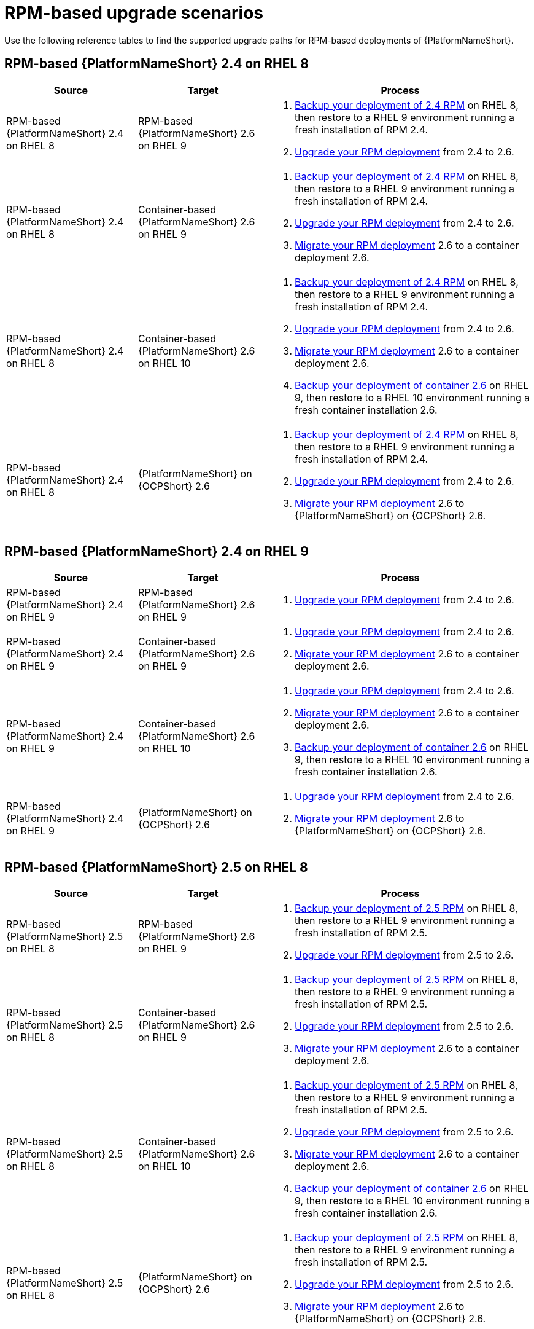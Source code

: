 :_mod-docs-content-type: REFERENCE

[id="upgrade-scenarios-rpm"]

= RPM-based upgrade scenarios

[role="_abstract"]
Use the following reference tables to find the supported upgrade paths for RPM-based deployments of {PlatformNameShort}. 

== RPM-based {PlatformNameShort} 2.4 on RHEL 8

[cols="1,1,2"]
|===
| Source | Target | Process

| RPM-based {PlatformNameShort} 2.4 on RHEL 8 
| RPM-based {PlatformNameShort} 2.6 on RHEL 9 
a| 
. link:https://docs.redhat.com/en/documentation/red_hat_ansible_automation_platform/2.4/html/automation_controller_administration_guide/controller-backup-and-restore[Backup your deployment of 2.4 RPM] on RHEL 8, then restore to a RHEL 9 environment running a fresh installation of RPM 2.4.
. link:{URLUpgrade}[Upgrade your RPM deployment] from 2.4 to 2.6.

| RPM-based {PlatformNameShort} 2.4 on RHEL 8 
| Container-based {PlatformNameShort} 2.6 on RHEL 9 
a| 
. link:https://docs.redhat.com/en/documentation/red_hat_ansible_automation_platform/2.4/html/automation_controller_administration_guide/controller-backup-and-restore[Backup your deployment of 2.4 RPM] on RHEL 8, then restore to a RHEL 9 environment running a fresh installation of RPM 2.4.
. link:{URLUpgrade}[Upgrade your RPM deployment] from 2.4 to 2.6.
. link:{URLMigration}[Migrate your RPM deployment] 2.6 to a container deployment 2.6.

| RPM-based {PlatformNameShort} 2.4 on RHEL 8 
| Container-based {PlatformNameShort} 2.6 on RHEL 10 
a| 
. link:https://docs.redhat.com/en/documentation/red_hat_ansible_automation_platform/2.4/html/automation_controller_administration_guide/controller-backup-and-restore[Backup your deployment of 2.4 RPM] on RHEL 8, then restore to a RHEL 9 environment running a fresh installation of RPM 2.4.
. link:{URLUpgrade}[Upgrade your RPM deployment] from 2.4 to 2.6.
. link:{URLMigration}[Migrate your RPM deployment] 2.6 to a container deployment 2.6.
. link:{URLContainerizedInstall}/aap-containerized-installation#backing-up-containerized-ansible-automation-platform[Backup your deployment of container 2.6] on RHEL 9, then restore to a RHEL 10 environment running a fresh container installation 2.6.

| RPM-based {PlatformNameShort} 2.4 on RHEL 8 
| {PlatformNameShort} on {OCPShort} 2.6 
a| 
. link:https://docs.redhat.com/en/documentation/red_hat_ansible_automation_platform/2.4/html/automation_controller_administration_guide/controller-backup-and-restore[Backup your deployment of 2.4 RPM] on RHEL 8, then restore to a RHEL 9 environment running a fresh installation of RPM 2.4.
. link:{URLUpgrade}[Upgrade your RPM deployment] from 2.4 to 2.6.
. link:{URLMigration}[Migrate your RPM deployment] 2.6 to {PlatformNameShort} on {OCPShort} 2.6.
|===

== RPM-based {PlatformNameShort} 2.4 on RHEL 9

[cols="1,1,2"]
|===
| Source | Target | Process

| RPM-based {PlatformNameShort} 2.4 on RHEL 9 
| RPM-based {PlatformNameShort} 2.6 on RHEL 9 
a| 
. link:{URLUpgrade}[Upgrade your RPM deployment] from 2.4 to 2.6.

| RPM-based {PlatformNameShort} 2.4 on RHEL 9 
| Container-based {PlatformNameShort} 2.6 on RHEL 9 
a| 
. link:{URLUpgrade}[Upgrade your RPM deployment] from 2.4 to 2.6.
. link:{URLMigration}[Migrate your RPM deployment] 2.6 to a container deployment 2.6.

| RPM-based {PlatformNameShort} 2.4 on RHEL 9 
| Container-based {PlatformNameShort} 2.6 on RHEL 10 
a| 
. link:{URLUpgrade}[Upgrade your RPM deployment] from 2.4 to 2.6.
. link:{URLMigration}[Migrate your RPM deployment] 2.6 to a container deployment 2.6.
. link:{URLContainerizedInstall}/aap-containerized-installation#backing-up-containerized-ansible-automation-platform[Backup your deployment of container 2.6] on RHEL 9, then restore to a RHEL 10 environment running a fresh container installation 2.6.

| RPM-based {PlatformNameShort} 2.4 on RHEL 9 
| {PlatformNameShort} on {OCPShort} 2.6 
a| 
. link:{URLUpgrade}[Upgrade your RPM deployment] from 2.4 to 2.6.
. link:{URLMigration}[Migrate your RPM deployment] 2.6 to {PlatformNameShort} on {OCPShort} 2.6.
|===

== RPM-based {PlatformNameShort} 2.5 on RHEL 8

[cols="1,1,2"]
|===
| Source | Target | Process

| RPM-based {PlatformNameShort} 2.5 on RHEL 8 
| RPM-based {PlatformNameShort} 2.6 on RHEL 9 
a| 
. link:https://docs.redhat.com/en/documentation/red_hat_ansible_automation_platform/2.5/html/rpm_installation/assembly-platform-install-scenario#con-backup-aap_platform-install-scenario[Backup your deployment of 2.5 RPM] on RHEL 8, then restore to a RHEL 9 environment running a fresh installation of RPM 2.5.
. link:{URLUpgrade}[Upgrade your RPM deployment] from 2.5 to 2.6.

| RPM-based {PlatformNameShort} 2.5 on RHEL 8 
| Container-based {PlatformNameShort} 2.6 on RHEL 9 
a| 
. link:https://docs.redhat.com/en/documentation/red_hat_ansible_automation_platform/2.5/html/rpm_installation/assembly-platform-install-scenario#con-backup-aap_platform-install-scenario[Backup your deployment of 2.5 RPM] on RHEL 8, then restore to a RHEL 9 environment running a fresh installation of RPM 2.5.
. link:{URLUpgrade}[Upgrade your RPM deployment] from 2.5 to 2.6.
. link:{URLMigration}[Migrate your RPM deployment] 2.6 to a container deployment 2.6.

| RPM-based {PlatformNameShort} 2.5 on RHEL 8 
| Container-based {PlatformNameShort} 2.6 on RHEL 10 
a| 
. link:https://docs.redhat.com/en/documentation/red_hat_ansible_automation_platform/2.5/html/rpm_installation/assembly-platform-install-scenario#con-backup-aap_platform-install-scenario[Backup your deployment of 2.5 RPM] on RHEL 8, then restore to a RHEL 9 environment running a fresh installation of RPM 2.5.
. link:{URLUpgrade}[Upgrade your RPM deployment] from 2.5 to 2.6.
. link:{URLMigration}[Migrate your RPM deployment] 2.6 to a container deployment 2.6.
. link:{URLContainerizedInstall}/aap-containerized-installation#backing-up-containerized-ansible-automation-platform[Backup your deployment of container 2.6] on RHEL 9, then restore to a RHEL 10 environment running a fresh container installation 2.6.

| RPM-based {PlatformNameShort} 2.5 on RHEL 8 
| {PlatformNameShort} on {OCPShort} 2.6 
a| 
. link:https://docs.redhat.com/en/documentation/red_hat_ansible_automation_platform/2.5/html/rpm_installation/assembly-platform-install-scenario#con-backup-aap_platform-install-scenario[Backup your deployment of 2.5 RPM] on RHEL 8, then restore to a RHEL 9 environment running a fresh installation of RPM 2.5.
. link:{URLUpgrade}[Upgrade your RPM deployment] from 2.5 to 2.6.
. link:{URLMigration}[Migrate your RPM deployment] 2.6 to {PlatformNameShort} on {OCPShort} 2.6.
|===

== RPM-based {PlatformNameShort} 2.5 on RHEL 9

[cols="1,1,2"]
|===
| Source | Target | Process

| RPM-based {PlatformNameShort} 2.5 on RHEL 9 
| RPM-based {PlatformNameShort} 2.6 on RHEL 9 
a| 
* link:{URLUpgrade}[Upgrade your RPM deployment] from 2.5 to 2.6.

| RPM-based {PlatformNameShort} 2.5 on RHEL 9 
| Container-based {PlatformNameShort} 2.6 on RHEL 9 
a| 
. link:{URLUpgrade}[Upgrade your RPM deployment] from 2.5 to 2.6.
. link:{URLMigration}[Migrate your RPM deployment] 2.6 to a container deployment 2.6.

| RPM-based {PlatformNameShort} 2.5 on RHEL 9 
| Container-based {PlatformNameShort} 2.6 on RHEL 10 
a| 
. link:{URLUpgrade}[Upgrade your RPM deployment] from 2.5 to 2.6.
. link:{URLMigration}[Migrate your RPM deployment] 2.6 to a container deployment 2.6.
. link:{URLContainerizedInstall}/aap-containerized-installation#backing-up-containerized-ansible-automation-platform[Backup your deployment of container 2.6] on RHEL 9, then restore to a RHEL 10 environment running a fresh container installation 2.6.

| RPM-based {PlatformNameShort} 2.5 on RHEL 9 
| {PlatformNameShort} on {OCPShort} 2.6 
a| 
. link:{URLUpgrade}[Upgrade your RPM deployment] from 2.5 to 2.6.
. link:{URLMigration}[Migrate your RPM deployment] 2.6 to {PlatformNameShort} on {OCPShort} 2.6.
|===

== RPM-based {PlatformNameShort} 2.6 on RHEL 9

[cols="1,1,2"]
|===
| Source | Target | Process

| RPM-based {PlatformNameShort} 2.6 on RHEL 9 
| Container-based {PlatformNameShort} 2.6 on RHEL 10 
a| 
. link:{URLMigration}[Migrate your RPM deployment] 2.6 to a container deployment 2.6.
. link:{URLContainerizedInstall}/aap-containerized-installation#backing-up-containerized-ansible-automation-platform[Backup your deployment of container 2.6] on RHEL 9, then restore to a RHEL 10 environment running a fresh container installation 2.6.

| RPM-based {PlatformNameShort} 2.6 on RHEL 9 
| {PlatformNameShort} on {OCPShort} 2.6 
a| 
* link:{URLMigration}[Migrate your RPM deployment] 2.6 to {PlatformNameShort} on {OCPShort} 2.6.
|===
